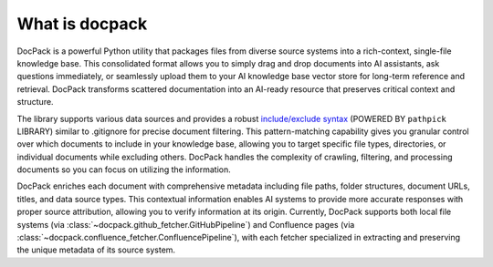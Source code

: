 What is docpack
==============================================================================
DocPack is a powerful Python utility that packages files from diverse source systems into a rich-context, single-file knowledge base. This consolidated format allows you to simply drag and drop documents into AI assistants, ask questions immediately, or seamlessly upload them to your AI knowledge base vector store for long-term reference and retrieval. DocPack transforms scattered documentation into an AI-ready resource that preserves critical context and structure.

The library supports various data sources and provides a robust `include/exclude syntax <https://pathpick.readthedocs.io/en/latest/01-Include-Exclude-Patterns/index.html>`_ (POWERED BY ``pathpick`` LIBRARY) similar to .gitignore for precise document filtering. This pattern-matching capability gives you granular control over which documents to include in your knowledge base, allowing you to target specific file types, directories, or individual documents while excluding others. DocPack handles the complexity of crawling, filtering, and processing documents so you can focus on utilizing the information.

DocPack enriches each document with comprehensive metadata including file paths, folder structures, document URLs, titles, and data source types. This contextual information enables AI systems to provide more accurate responses with proper source attribution, allowing you to verify information at its origin. Currently, DocPack supports both local file systems (via :class:`~docpack.github_fetcher.GitHubPipeline`) and Confluence pages (via :class:`~docpack.confluence_fetcher.ConfluencePipeline`), with each fetcher specialized in extracting and preserving the unique metadata of its source system.
